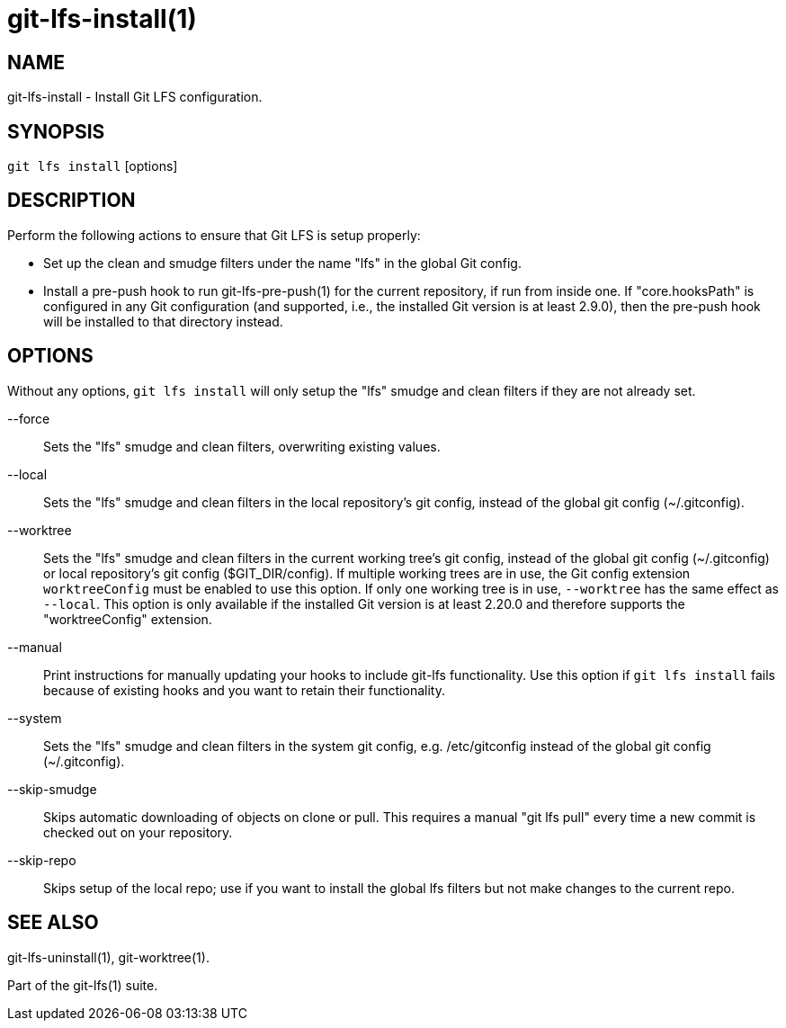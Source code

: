 = git-lfs-install(1)

== NAME

git-lfs-install - Install Git LFS configuration.

== SYNOPSIS

`git lfs install` [options]

== DESCRIPTION

Perform the following actions to ensure that Git LFS is setup properly:

* Set up the clean and smudge filters under the name "lfs" in the global
Git config.
* Install a pre-push hook to run git-lfs-pre-push(1) for the current
repository, if run from inside one. If "core.hooksPath" is configured in
any Git configuration (and supported, i.e., the installed Git version is
at least 2.9.0), then the pre-push hook will be installed to that
directory instead.

== OPTIONS

Without any options, `git lfs install` will only setup the "lfs" smudge
and clean filters if they are not already set.

--force::
  Sets the "lfs" smudge and clean filters, overwriting
existing values.
--local::
  Sets the "lfs" smudge and clean filters in the local
repository's git config, instead of the global git config
(~/.gitconfig).
--worktree::
  Sets the "lfs" smudge and clean filters in the current
working tree's git config, instead of the global git config
(~/.gitconfig) or local repository's git config ($GIT_DIR/config). If
multiple working trees are in use, the Git config extension
`worktreeConfig` must be enabled to use this option. If only one working
tree is in use, `--worktree` has the same effect as `--local`. This
option is only available if the installed Git version is at least 2.20.0
and therefore supports the "worktreeConfig" extension.
--manual::
  Print instructions for manually updating your hooks to
include git-lfs functionality. Use this option if `git lfs install`
fails because of existing hooks and you want to retain their
functionality.
--system::
  Sets the "lfs" smudge and clean filters in the system git
config, e.g. /etc/gitconfig instead of the global git config
(~/.gitconfig).
--skip-smudge::
  Skips automatic downloading of objects on clone or
pull. This requires a manual "git lfs pull" every time a new commit is
checked out on your repository.
--skip-repo::
  Skips setup of the local repo; use if you want to
install the global lfs filters but not make changes to the current repo.

== SEE ALSO

git-lfs-uninstall(1), git-worktree(1).

Part of the git-lfs(1) suite.
